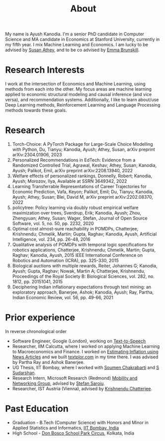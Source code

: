#+title: About
#+filetags: about

My name is Ayush Kanodia. I'm a senior PhD candidate in Computer Science and MA candidate in Economics at Stanford University, currently in my fifth year. I mix Machine Learning and Economics. I am lucky to be advised by [[https://athey.people.stanford.edu/][Susan Athey]], and to be co advised by [[https://cs.stanford.edu/people/ebrun/][Emma Brunskill]].

* Research Interests

I work at the intersection of Economics and Machine Learning, using methods
from each into the other. My focus areas are machine learning applied
to economic structural modeling and causal inference (and vice versa), and recommendation systems.
Additionally, I like to learn about/use Deep Learning
methods, Reinforcement Learning and Language Processing methods towards these
goals.

* Research

1. Torch-Choice: A PyTorch Package for Large-Scale Choice Modelling with Python, Du, Tianyu; Kanodia, Ayush; Athey, Susan, arXiv preprint arXiv:2304.01906, 2023
2. Personalized Recommendations in EdTech: Evidence from a Randomized Controlled Trial, Agrawal, Keshav; Athey, Susan; Kanodia, Ayush; Palikot, Emil, arXiv preprint arXiv:2208.13940, 2022
3. Welfare effects of personalized rankings, Donnelly, Robert; Kanodia, Ayush; Morozov, Ilya, Available at SSRN 3649342, 2022
4. Learning Transferrable Representations of Career Trajectories for Economic Prediction, Vafa, Keyon; Palikot, Emil; Du, Tianyu; Kanodia, Ayush; Athey, Susan; Blei, David M, arXiv preprint arXiv:2202.08370, 2022
5. policytree: Policy learning via doubly robust empirical welfare maximization over trees, Sverdrup, Erik; Kanodia, Ayush; Zhou, Zhengyuan; Athey, Susan; Wager, Stefan, Journal of Open Source Software, vol. 5, no. 50, pp. 2232, 2020
6. Optimal cost almost-sure reachability in POMDPs, Chatterjee, Krishnendu; Chmelik, Martin; Gupta, Raghav; Kanodia, Ayush, Artificial Intelligence, vol. 234, pp. 26-48, 2016
7. Qualitative analysis of POMDPs with temporal logic specifications for robotics applications, Chatterjee, Krishnendu; Chmelik, Martin; Gupta, Raghav; Kanodia, Ayush, 2015 IEEE International Conference on Robotics and Automation (ICRA), pp. 325-330, 2015
8. Biological auctions with multiple rewards, Reiter, Johannes G; Kanodia, Ayush; Gupta, Raghav; Nowak, Martin A; Chatterjee, Krishnendu, Proceedings of the Royal Society B: Biological Sciences, vol. 282, no. 1812, pp. 20151041, 2015
9. Deciphering Indian inflationary expectations through text mining: an exploratory approach, Banerjee, Ashok; Kanodia, Ayush; Ray, Partha, Indian Economic Review, vol. 56, pp. 49-66, 2021

* Prior experience
In reverse chronological order
+ Software Engineer, Google (London), working on [[https://cloud.google.com/text-to-speech][Text-to-Speech]]
+ Researcher, IIM Calcutta, where I worked on applying Machine Learning to Macroeconomics and Finance. I worked on [[https://link.springer.com/article/10.1007/s41775-021-00106-9][Estimating Inflation using News Articles]] and we built [[https://textplor.com][textplor.com]] in my time there. I was advised by Partha Ray and Ashok Banerjee.
+ UG Thesis, IIT Bombay, where I worked with [[https://www.cse.iitb.ac.in/~soumen/][Soumen Chakrabarti]] and [[https://www.cse.iitb.ac.in/~sudarsha/][S Sudarshan]].
+ Research Intern, Microsoft Research (Redmond) [[https://www.microsoft.com/en-us/research/group/mobility-and-networking-research/#!other-members][Mobility and Networking Group]], advised by [[https://stefan.t8k2.com/][Stefan Saroiu]].
+ Researcher, IST Austria (Vienna), advised by [[https://ist.ac.at/en/research/chatterjee-group/][Krishnendu Chatterjee]].

* Past Education
+ Graduation - B.Tech (Computer Science) with Honors and Minor in Applied Statistics and Informatics, [[https://en.wikipedia.org/wiki/IIT_Bombay][IIT Bombay, India]]
+ High School - [[https://en.wikipedia.org/wiki/Don_Bosco_School,_Park_Circus][Don Bosco School Park Circus]], Kolkata, India
